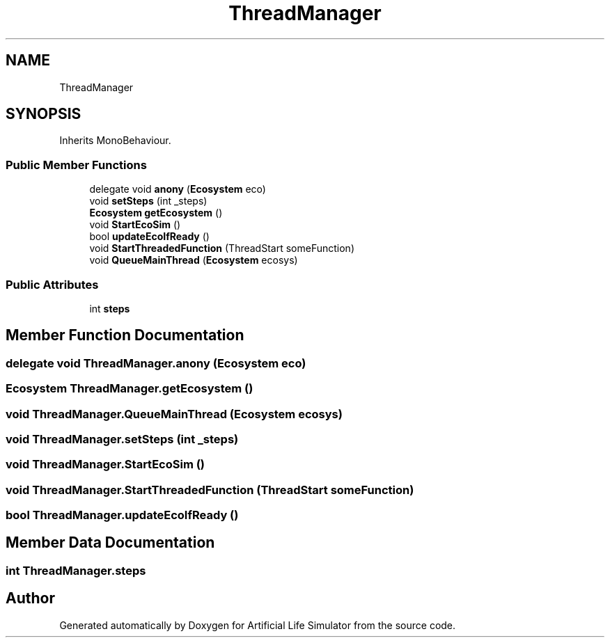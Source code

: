 .TH "ThreadManager" 3 "Tue Mar 12 2019" "Artificial Life Simulator" \" -*- nroff -*-
.ad l
.nh
.SH NAME
ThreadManager
.SH SYNOPSIS
.br
.PP
.PP
Inherits MonoBehaviour\&.
.SS "Public Member Functions"

.in +1c
.ti -1c
.RI "delegate void \fBanony\fP (\fBEcosystem\fP eco)"
.br
.ti -1c
.RI "void \fBsetSteps\fP (int _steps)"
.br
.ti -1c
.RI "\fBEcosystem\fP \fBgetEcosystem\fP ()"
.br
.ti -1c
.RI "void \fBStartEcoSim\fP ()"
.br
.ti -1c
.RI "bool \fBupdateEcoIfReady\fP ()"
.br
.ti -1c
.RI "void \fBStartThreadedFunction\fP (ThreadStart someFunction)"
.br
.ti -1c
.RI "void \fBQueueMainThread\fP (\fBEcosystem\fP ecosys)"
.br
.in -1c
.SS "Public Attributes"

.in +1c
.ti -1c
.RI "int \fBsteps\fP"
.br
.in -1c
.SH "Member Function Documentation"
.PP 
.SS "delegate void ThreadManager\&.anony (\fBEcosystem\fP eco)"

.SS "\fBEcosystem\fP ThreadManager\&.getEcosystem ()"

.SS "void ThreadManager\&.QueueMainThread (\fBEcosystem\fP ecosys)"

.SS "void ThreadManager\&.setSteps (int _steps)"

.SS "void ThreadManager\&.StartEcoSim ()"

.SS "void ThreadManager\&.StartThreadedFunction (ThreadStart someFunction)"

.SS "bool ThreadManager\&.updateEcoIfReady ()"

.SH "Member Data Documentation"
.PP 
.SS "int ThreadManager\&.steps"


.SH "Author"
.PP 
Generated automatically by Doxygen for Artificial Life Simulator from the source code\&.
